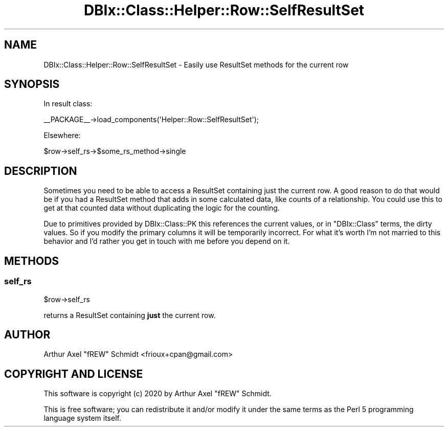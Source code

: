 .\" Automatically generated by Pod::Man 4.14 (Pod::Simple 3.40)
.\"
.\" Standard preamble:
.\" ========================================================================
.de Sp \" Vertical space (when we can't use .PP)
.if t .sp .5v
.if n .sp
..
.de Vb \" Begin verbatim text
.ft CW
.nf
.ne \\$1
..
.de Ve \" End verbatim text
.ft R
.fi
..
.\" Set up some character translations and predefined strings.  \*(-- will
.\" give an unbreakable dash, \*(PI will give pi, \*(L" will give a left
.\" double quote, and \*(R" will give a right double quote.  \*(C+ will
.\" give a nicer C++.  Capital omega is used to do unbreakable dashes and
.\" therefore won't be available.  \*(C` and \*(C' expand to `' in nroff,
.\" nothing in troff, for use with C<>.
.tr \(*W-
.ds C+ C\v'-.1v'\h'-1p'\s-2+\h'-1p'+\s0\v'.1v'\h'-1p'
.ie n \{\
.    ds -- \(*W-
.    ds PI pi
.    if (\n(.H=4u)&(1m=24u) .ds -- \(*W\h'-12u'\(*W\h'-12u'-\" diablo 10 pitch
.    if (\n(.H=4u)&(1m=20u) .ds -- \(*W\h'-12u'\(*W\h'-8u'-\"  diablo 12 pitch
.    ds L" ""
.    ds R" ""
.    ds C` ""
.    ds C' ""
'br\}
.el\{\
.    ds -- \|\(em\|
.    ds PI \(*p
.    ds L" ``
.    ds R" ''
.    ds C`
.    ds C'
'br\}
.\"
.\" Escape single quotes in literal strings from groff's Unicode transform.
.ie \n(.g .ds Aq \(aq
.el       .ds Aq '
.\"
.\" If the F register is >0, we'll generate index entries on stderr for
.\" titles (.TH), headers (.SH), subsections (.SS), items (.Ip), and index
.\" entries marked with X<> in POD.  Of course, you'll have to process the
.\" output yourself in some meaningful fashion.
.\"
.\" Avoid warning from groff about undefined register 'F'.
.de IX
..
.nr rF 0
.if \n(.g .if rF .nr rF 1
.if (\n(rF:(\n(.g==0)) \{\
.    if \nF \{\
.        de IX
.        tm Index:\\$1\t\\n%\t"\\$2"
..
.        if !\nF==2 \{\
.            nr % 0
.            nr F 2
.        \}
.    \}
.\}
.rr rF
.\" ========================================================================
.\"
.IX Title "DBIx::Class::Helper::Row::SelfResultSet 3"
.TH DBIx::Class::Helper::Row::SelfResultSet 3 "2020-03-28" "perl v5.32.0" "User Contributed Perl Documentation"
.\" For nroff, turn off justification.  Always turn off hyphenation; it makes
.\" way too many mistakes in technical documents.
.if n .ad l
.nh
.SH "NAME"
DBIx::Class::Helper::Row::SelfResultSet \- Easily use ResultSet methods for the current row
.SH "SYNOPSIS"
.IX Header "SYNOPSIS"
In result class:
.PP
.Vb 1
\& _\|_PACKAGE_\|_\->load_components(\*(AqHelper::Row::SelfResultSet\*(Aq);
.Ve
.PP
Elsewhere:
.PP
.Vb 1
\& $row\->self_rs\->$some_rs_method\->single
.Ve
.SH "DESCRIPTION"
.IX Header "DESCRIPTION"
Sometimes you need to be able to access a ResultSet containing just the current
row.  A good reason to do that would be if you had a ResultSet method that adds
in some calculated data, like counts of a relationship.  You could use this to
get at that counted data without duplicating the logic for the counting.
.PP
Due to primitives provided by DBIx::Class::PK this references the current
values, or in \f(CW\*(C`DBIx::Class\*(C'\fR terms, the dirty values.  So if you modify the
primary columns it will be temporarily incorrect.  For what it's worth I'm not
married to this behavior and I'd rather you get in touch with me before you
depend on it.
.SH "METHODS"
.IX Header "METHODS"
.SS "self_rs"
.IX Subsection "self_rs"
.Vb 1
\& $row\->self_rs
.Ve
.PP
returns a ResultSet containing \fBjust\fR the current row.
.SH "AUTHOR"
.IX Header "AUTHOR"
Arthur Axel \*(L"fREW\*(R" Schmidt <frioux+cpan@gmail.com>
.SH "COPYRIGHT AND LICENSE"
.IX Header "COPYRIGHT AND LICENSE"
This software is copyright (c) 2020 by Arthur Axel \*(L"fREW\*(R" Schmidt.
.PP
This is free software; you can redistribute it and/or modify it under
the same terms as the Perl 5 programming language system itself.
